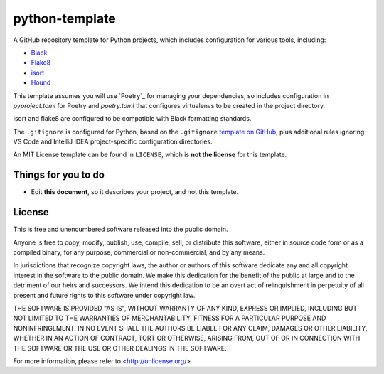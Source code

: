 python-template
=======================

A GitHub repository template for Python projects, which includes configuration for various tools, including:

- `Black`_
- `Flake8`_
- `isort`_
- `Hound`_

This template assumes you will use `Poetry`_ for managing your dependencies, so includes configuration in `pyproject.toml` for Poetry and `poetry.toml` that configures virtualenvs to be created in the project directory. 

isort and flake8 are configured to be compatible with Black formatting standards.

The ``.gitignore`` is configured for Python, based on the ``.gitignore`` `template on GitHub <https://raw.githubusercontent.com/github/gitignore/main/Python.gitignore>`__, plus additional rules ignoring VS Code and IntelliJ IDEA project-specific configuration directories.

An MIT License template can be found in ``LICENSE``, which is **not the license** for this template.

Things for you to do
--------------------

- Edit **this document**, so it describes your project, and not this template.

License
-------

This is free and unencumbered software released into the public domain.

Anyone is free to copy, modify, publish, use, compile, sell, or
distribute this software, either in source code form or as a compiled
binary, for any purpose, commercial or non-commercial, and by any
means.

In jurisdictions that recognize copyright laws, the author or authors
of this software dedicate any and all copyright interest in the
software to the public domain. We make this dedication for the benefit
of the public at large and to the detriment of our heirs and
successors. We intend this dedication to be an overt act of
relinquishment in perpetuity of all present and future rights to this
software under copyright law.

THE SOFTWARE IS PROVIDED "AS IS", WITHOUT WARRANTY OF ANY KIND,
EXPRESS OR IMPLIED, INCLUDING BUT NOT LIMITED TO THE WARRANTIES OF
MERCHANTABILITY, FITNESS FOR A PARTICULAR PURPOSE AND NONINFRINGEMENT.
IN NO EVENT SHALL THE AUTHORS BE LIABLE FOR ANY CLAIM, DAMAGES OR
OTHER LIABILITY, WHETHER IN AN ACTION OF CONTRACT, TORT OR OTHERWISE,
ARISING FROM, OUT OF OR IN CONNECTION WITH THE SOFTWARE OR THE USE OR
OTHER DEALINGS IN THE SOFTWARE.

For more information, please refer to <http://unlicense.org/>

.. _Black: https://black.readthedocs.io/en/stable/
.. _Flake8: https://flake8.pycqa.org
.. _isort: https://pycqa.github.io/isort/
.. _Hound: https://www.houndci.com
.. _Python: https://python-poetry.org/
